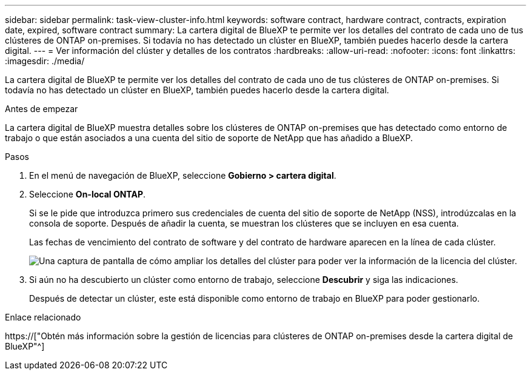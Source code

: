 ---
sidebar: sidebar 
permalink: task-view-cluster-info.html 
keywords: software contract, hardware contract, contracts, expiration date, expired, software contract 
summary: La cartera digital de BlueXP te permite ver los detalles del contrato de cada uno de tus clústeres de ONTAP on-premises. Si todavía no has detectado un clúster en BlueXP, también puedes hacerlo desde la cartera digital. 
---
= Ver información del clúster y detalles de los contratos
:hardbreaks:
:allow-uri-read: 
:nofooter: 
:icons: font
:linkattrs: 
:imagesdir: ./media/


[role="lead"]
La cartera digital de BlueXP te permite ver los detalles del contrato de cada uno de tus clústeres de ONTAP on-premises. Si todavía no has detectado un clúster en BlueXP, también puedes hacerlo desde la cartera digital.

.Antes de empezar
La cartera digital de BlueXP muestra detalles sobre los clústeres de ONTAP on-premises que has detectado como entorno de trabajo o que están asociados a una cuenta del sitio de soporte de NetApp que has añadido a BlueXP.

.Pasos
. En el menú de navegación de BlueXP, seleccione *Gobierno > cartera digital*.
. Seleccione *On-local ONTAP*.
+
Si se le pide que introduzca primero sus credenciales de cuenta del sitio de soporte de NetApp (NSS), introdúzcalas en la consola de soporte. Después de añadir la cuenta, se muestran los clústeres que se incluyen en esa cuenta.

+
Las fechas de vencimiento del contrato de software y del contrato de hardware aparecen en la línea de cada clúster.

+
image:screenshot_digital_wallet_onprem_main.png["Una captura de pantalla de cómo ampliar los detalles del clúster para poder ver la información de la licencia del clúster."]

. Si aún no ha descubierto un clúster como entorno de trabajo, seleccione *Descubrir* y siga las indicaciones.
+
Después de detectar un clúster, este está disponible como entorno de trabajo en BlueXP para poder gestionarlo.



.Enlace relacionado
https://["Obtén más información sobre la gestión de licencias para clústeres de ONTAP on-premises desde la cartera digital de BlueXP"^]
